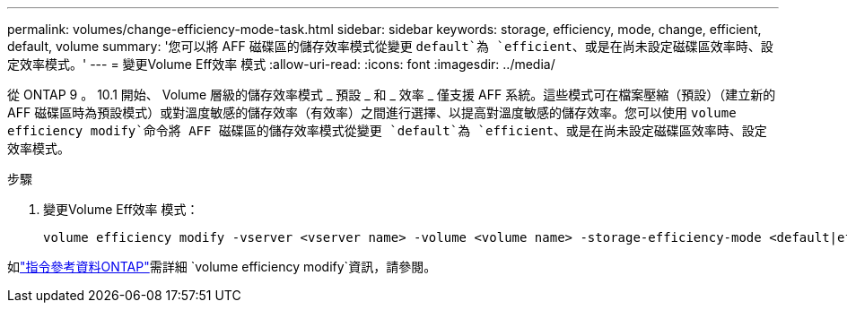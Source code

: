 ---
permalink: volumes/change-efficiency-mode-task.html 
sidebar: sidebar 
keywords: storage, efficiency, mode, change, efficient, default, volume 
summary: '您可以將 AFF 磁碟區的儲存效率模式從變更 `default`為 `efficient`、或是在尚未設定磁碟區效率時、設定效率模式。' 
---
= 變更Volume Eff效率 模式
:allow-uri-read: 
:icons: font
:imagesdir: ../media/


[role="lead"]
從 ONTAP 9 。 10.1 開始、 Volume 層級的儲存效率模式 _ 預設 _ 和 _ 效率 _ 僅支援 AFF 系統。這些模式可在檔案壓縮（預設）（建立新的 AFF 磁碟區時為預設模式）或對溫度敏感的儲存效率（有效率）之間進行選擇、以提高對溫度敏感的儲存效率。您可以使用 `volume efficiency modify`命令將 AFF 磁碟區的儲存效率模式從變更 `default`為 `efficient`、或是在尚未設定磁碟區效率時、設定效率模式。

.步驟
. 變更Volume Eff效率 模式：
+
[listing]
----
volume efficiency modify -vserver <vserver name> -volume <volume name> -storage-efficiency-mode <default|efficient>
----


如link:https://docs.netapp.com/us-en/ontap-cli/volume-efficiency-modify.html["指令參考資料ONTAP"^]需詳細 `volume efficiency modify`資訊，請參閱。
